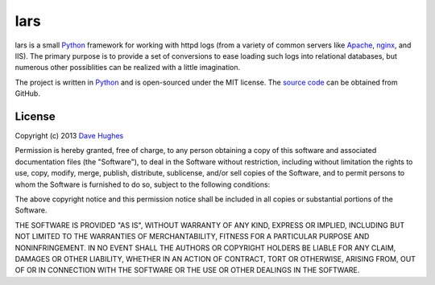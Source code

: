 .. -*- rst -*-

====
lars
====

lars is a small `Python`_ framework for working with httpd logs (from a variety
of common servers like `Apache`_, `nginx`_, and IIS). The primary purpose is to
provide a set of conversions to ease loading such logs into relational
databases, but numerous other possiblities can be realized with a little
imagination.

The project is written in `Python`_ and is open-sourced under the MIT license.
The `source code`_ can be obtained from GitHub.


License
=======

Copyright (c) 2013 `Dave Hughes`_

Permission is hereby granted, free of charge, to any person obtaining a copy of
this software and associated documentation files (the "Software"), to deal in
the Software without restriction, including without limitation the rights to
use, copy, modify, merge, publish, distribute, sublicense, and/or sell copies
of the Software, and to permit persons to whom the Software is furnished to do
so, subject to the following conditions:

The above copyright notice and this permission notice shall be included in all
copies or substantial portions of the Software.

THE SOFTWARE IS PROVIDED "AS IS", WITHOUT WARRANTY OF ANY KIND, EXPRESS OR
IMPLIED, INCLUDING BUT NOT LIMITED TO THE WARRANTIES OF MERCHANTABILITY,
FITNESS FOR A PARTICULAR PURPOSE AND NONINFRINGEMENT. IN NO EVENT SHALL THE
AUTHORS OR COPYRIGHT HOLDERS BE LIABLE FOR ANY CLAIM, DAMAGES OR OTHER
LIABILITY, WHETHER IN AN ACTION OF CONTRACT, TORT OR OTHERWISE, ARISING FROM,
OUT OF OR IN CONNECTION WITH THE SOFTWARE OR THE USE OR OTHER DEALINGS IN THE
SOFTWARE.


.. _Apache: http://httpd.apache.org/
.. _nginx: http://wiki.nginx.org/
.. _Python: http://python.org/
.. _source code: https://github.com/waveform80/lars.git
.. _Dave Hughes: mailto:dave@waveform.org.uk

